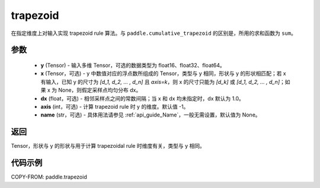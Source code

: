 .. _cn_api_paddle_tensor_trapezoid:

trapezoid
--------------------------------

.. py:function:: paddle.trapezoid(y, x=None, dx=None, axis=-1, name=None)

在指定维度上对输入实现 trapezoid rule 算法。与 ``paddle.cumulative_trapezoid`` 的区别是，所用的求和函数为 ``sum``。

参数
:::::::::

    - **y** (Tensor) - 输入多维 Tensor，可选的数据类型为 float16、float32、float64。
    - **x** (Tensor，可选) - y 中数值对应的浮点数所组成的 Tensor，类型与 y 相同，形状与 y 的形状相匹配；若 x 有输入，已知 y 的尺寸为 `[d_1, d_2, ... , d_n]` 且 `axis=k`，则 x 的尺寸只能为 `[d_k]` 或 `[d_1, d_2, ... , d_n]`；如果 x 为 None，则假定采样点均匀分布 dx。
    - **dx** (float，可选) - 相邻采样点之间的常数间隔；当 x 和 dx 均未指定时，dx 默认为 1.0。
    - **axis** (int，可选) - 计算 trapezoid rule 时 y 的维度。默认值 -1。
    - **name** (str，可选) - 具体用法请参见 :ref:`api_guide_Name`，一般无需设置，默认值为 None。
返回
:::::::::
Tensor，形状与 y 的形状与用于计算 trapezoidal rule 时维度有关，类型与 y 相同。


代码示例
:::::::::

COPY-FROM: paddle.trapezoid
